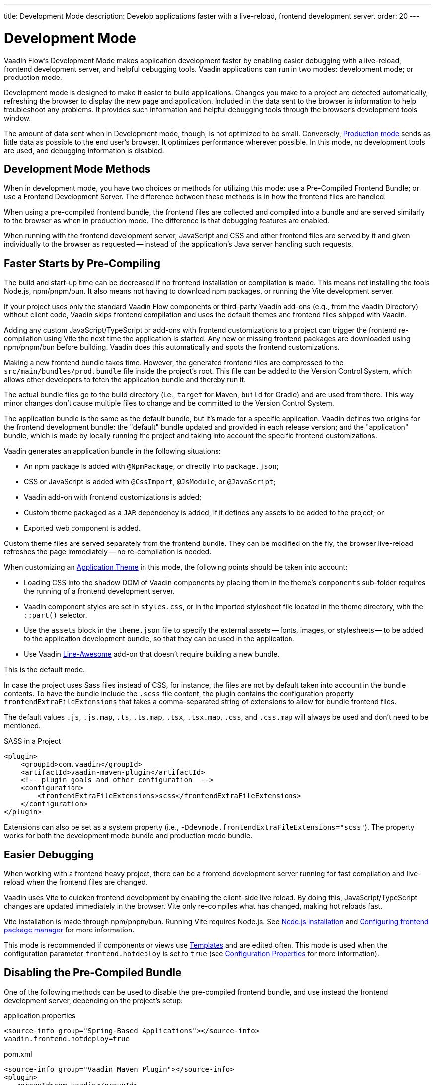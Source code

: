 ---
title: Development Mode
description: Develop applications faster with a live-reload, frontend development server.
order: 20
---


= Development Mode

Vaadin Flow's Development Mode makes application development faster by enabling easier debugging with a live-reload, frontend development server, and helpful debugging tools. Vaadin applications can run in two modes: development mode; or production mode.

Development mode is designed to make it easier to build applications. Changes you make to a project are detected automatically, refreshing the browser to display the new page and application. Included in the data sent to the browser is information to help troubleshoot any problems. It provides such information and helpful debugging tools through the browser's development tools window.

The amount of data sent when in Development mode, though, is not optimized to be small. Conversely, <<{articles}/flow/production#, Production mode>> sends as little data as possible to the end user's browser. It optimizes performance wherever possible. In this mode, no development tools are used, and debugging information is disabled.


== Development Mode Methods

When in development mode, you have two choices or methods for utilizing this mode: use a Pre-Compiled Frontend Bundle; or use a Frontend Development Server. The difference between these methods is in how the frontend files are handled.

When using a pre-compiled frontend bundle, the frontend files are collected and compiled into a bundle and are served similarly to the browser as when in production mode. The difference is that debugging features are enabled.

When running with the frontend development server, JavaScript and CSS and other frontend files are served by it and given individually to the browser as requested -- instead of the application's Java server handling such requests.


[#precompiled-bundle]
[role="since:com.vaadin:vaadin@V24"]
== Faster Starts by Pre-Compiling

The build and start-up time can be decreased if no frontend installation or compilation is made. This means not installing the tools Node.js, npm/pnpm/bun. It also means not having to download npm packages, or running the Vite development server.

If your project uses only the standard Vaadin Flow components or third-party Vaadin add-ons (e.g., from the Vaadin Directory) without client code, Vaadin skips frontend compilation and uses the default themes and frontend files shipped with Vaadin.

Adding any custom JavaScript/TypeScript or add-ons with frontend customizations to a project can trigger the frontend re-compilation using Vite the next time the application is started. Any new or missing frontend packages are downloaded using npm/pnpm/bun before building. Vaadin does this automatically and spots the frontend customizations.

Making a new frontend bundle takes time. However, the generated frontend files are compressed to the `src/main/bundles/prod.bundle` file inside the project's root. This file can be added to the Version Control System, which allows other developers to fetch the application bundle and thereby run it.

The actual bundle files go to the build directory (i.e., `target` for Maven, `build` for Gradle) and are used from there. This way minor changes don't cause multiple files to change and be committed to the Version Control System.

The application bundle is the same as the default bundle, but it's made for a specific application. Vaadin defines two origins for the frontend development bundle: the "default" bundle updated and provided in each release version; and the "application" bundle, which is made by locally running the project and taking into account the specific frontend customizations.

Vaadin generates an application bundle in the following situations:

- An npm package is added with `@NpmPackage`, or directly into [filename]`package.json`;
- CSS or JavaScript is added with `@CssImport`, `@JsModule`, or `@JavaScript`;
- Vaadin add-on with frontend customizations is added;
- Custom theme packaged as a `JAR` dependency is added, if it defines any assets to be added to the project; or
- Exported web component is added.

Custom theme files are served separately from the frontend bundle. They can be modified on the fly; the browser live-reload refreshes the page immediately -- no re-compilation is needed.

When customizing an <<{articles}/styling/application-theme#,Application Theme>> in this mode, the following points should be taken into account:

- Loading CSS into the shadow DOM of Vaadin components by placing them in the theme's `components` sub-folder requires the running of a frontend development server.
- Vaadin component styles are set in [filename]`styles.css`, or in the imported stylesheet file located in the theme directory, with the `::part()` selector.
- Use the `assets` block in the [filename]`theme.json` file to specify the external assets -- fonts, images, or stylesheets -- to be added to the application development bundle, so that they can be used in the application.
- Use Vaadin https://vaadin.com/directory/component/line-awesome-icons-for-vaadin[Line-Awesome] add-on that doesn't require building a new bundle.

This is the default mode.

In case the project uses Sass files instead of CSS, for instance, the files are not by default taken into account in the bundle contents. To have the bundle include the `.scss` file content, the plugin contains the configuration property `frontendExtraFileExtensions` that takes a comma-separated string of extensions to allow for bundle frontend files.

The default values `.js`, `.js.map`, `.ts`, `.ts.map`, `.tsx`, `.tsx.map`, `.css`, and `.css.map` will always be used and don't need to be mentioned.

.SASS in a Project
[source,xml]
----
<plugin>
    <groupId>com.vaadin</groupId>
    <artifactId>vaadin-maven-plugin</artifactId>
    <!-- plugin goals and other configuration  -->
    <configuration>
        <frontendExtraFileExtensions>scss</frontendExtraFileExtensions>
    </configuration>
</plugin>
----

Extensions can also be set as a system property (i.e., `-Ddevmode.frontendExtraFileExtensions="scss"`). The property works for both the development mode bundle and production mode bundle.


== Easier Debugging

When working with a frontend heavy project, there can be a frontend development server running for fast compilation and live-reload when the frontend files are changed.

Vaadin uses Vite to quicken frontend development by enabling the client-side live reload. By doing this, JavaScript/TypeScript changes are updated immediately in the browser. Vite only re-compiles what has changed, making hot reloads fast.

Vite installation is made through npm/pnpm/bun. Running Vite requires Node.js. See <<{articles}/flow/configuration/development-mode/node-js#,Node.js installation>> and <<{articles}/flow/configuration/development-mode/npm-pnpm-bun#,Configuring frontend package manager>> for more information.

This mode is recommended if components or views use <<{articles}/flow/create-ui/templates#,Templates>> and are edited often. This mode is used when the configuration parameter `frontend.hotdeploy` is set to `true` (see <<{articles}/flow/configuration/properties#,Configuration Properties>> for more information).


[#disable-precompiled-bundle]
== Disabling the Pre-Compiled Bundle

One of the following methods can be used to disable the pre-compiled frontend bundle, and use instead the frontend development server, depending on the project's setup:

[.example]
--

[source,properties]
.application.properties
----
<source-info group="Spring-Based Applications"></source-info>
vaadin.frontend.hotdeploy=true
----

[source,xml]
.pom.xml
----
<source-info group="Vaadin Maven Plugin"></source-info>
<plugin>
   <groupId>com.vaadin</groupId>
   <artifactId>vaadin-maven-plugin</artifactId>
   <executions>
       <execution>
           <goals>
               <goal>prepare-frontend</goal>
           </goals>
       </execution>
   </executions>
   <configuration>
       <frontendHotdeploy>true</frontendHotdeploy>
   </configuration>
</plugin>
----

[source,xml]
.pom.xml
----
<source-info group="Jetty"></source-info>
<plugin>
    <groupId>org.eclipse.jetty</groupId>
    <artifactId>jetty-maven-plugin</artifactId>
    ...
    <configuration>
        <systemProperties>
            <vaadin.frontend.hotdeploy>true</vaadin.frontend.hotdeploy>
        </systemProperties>
    </configuration>
</plugin>
----

[source,terminal]
----
<source-info group="System Property"></source-info>
-Dvaadin.frontend.hotdeploy=true
----

--

Vaadin allows this to prevent the frontend development bundle from being re-built even if it decides to use an existing compiled development bundle. This might be needed when re-bundling checker in Flow has issues leading to a false re-bundling and one needs a workaround while the problem is being resolved:

[source,terminal]
----
<source-info group="System Property"></source-info>
-Dvaadin.skip.dev.bundle=true
----


[role="since:com.vaadin:vaadin@V24.6"]
[#exclude-vaadin-components]
== Optimize Bundle

There may be situations in which Vaadin components aren't used, but only third-party components are utilized. In these cases, Vaadin's professional and core components can be excluded from `package.json` using the `vaadin.npm.excludeWebComponents` property, and removed from the project's dependencies. This has the benefit of faster project startup, a smaller frontend bundle, and less packages in `package.json`.

Here's an example that excludes both professional and core components by adding exclusions to the `vaadin-core` dependency in the Maven project's [filename]`pom.xml`. Use the `vaadin-core` `artifactId`, not `vaadin`:

.pom.xml
[source,xml]
----
<dependency>
	<groupId>com.vaadin</groupId>
	<artifactId>vaadin-core</artifactId>
	<exclusions>
            <exclusion>
                <groupId>com.vaadin</groupId>
                <artifactId>vaadin-core-components</artifactId>
            </exclusion>
            <exclusion>
                <groupId>com.vaadin</groupId>
                <artifactId>copilot</artifactId>
            </exclusion>
            <exclusion>
                <groupId>com.vaadin</groupId>
                <artifactId>vaadin-icons-flow</artifactId>
            </exclusion>
	</exclusions>
</dependency>
----

Also, `copilot` is excluded. This is recommended because Copilot depends on core components and won't work without them.

Vaadin's Lumo and Material themes aren't excluded. `vaadin-icons-flow` is excluded in the example because it's otherwise included by Lumo theme dependency. To also exclude themes, add `vaadin-lumo-theme` and `vaadin-material-theme` exclusions and use <<../../../styling/advanced/disabling-default-theme.adoc#,NoTheme annotation>> to disable the default theme.

Set `vaadin.npm.excludeWebComponents` <<../properties.adoc#,configuration property>> to `true` to exclude professional and core components, including `hilla-auto-crud`, from [filename]`package.json`. Material and Lumo themes are not excluded.

Use `npmExcludeWebComponents` Vaadin Plugin property when building with Maven and Gradle.

When the property is set to `true`, Vaadin's professional and core components aren't installed by npm. If a project has dependencies to uninstalled components, it'll return an error saying `Failed to find the following imports in the node_modules tree` with a list of missing resources. These remaining dependencies can be removed from the project's dependencies.

The production bundle size may not change with this property as production bundle is already optimized by including only used components.


== Topics

section_outline::[]
